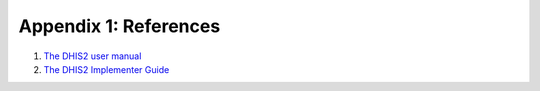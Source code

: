 Appendix 1: References 
=======================

1. `The DHIS2 user manual <https://www.dhis2.org/doc/snapshot/en/user/html/dhis2_user_manual_en.html>`_

2. `The DHIS2 Implementer Guide <https://www.dhis2.org/doc/snapshot/en/implementer/html/dhis2_implementation_guide_en.html>`_
